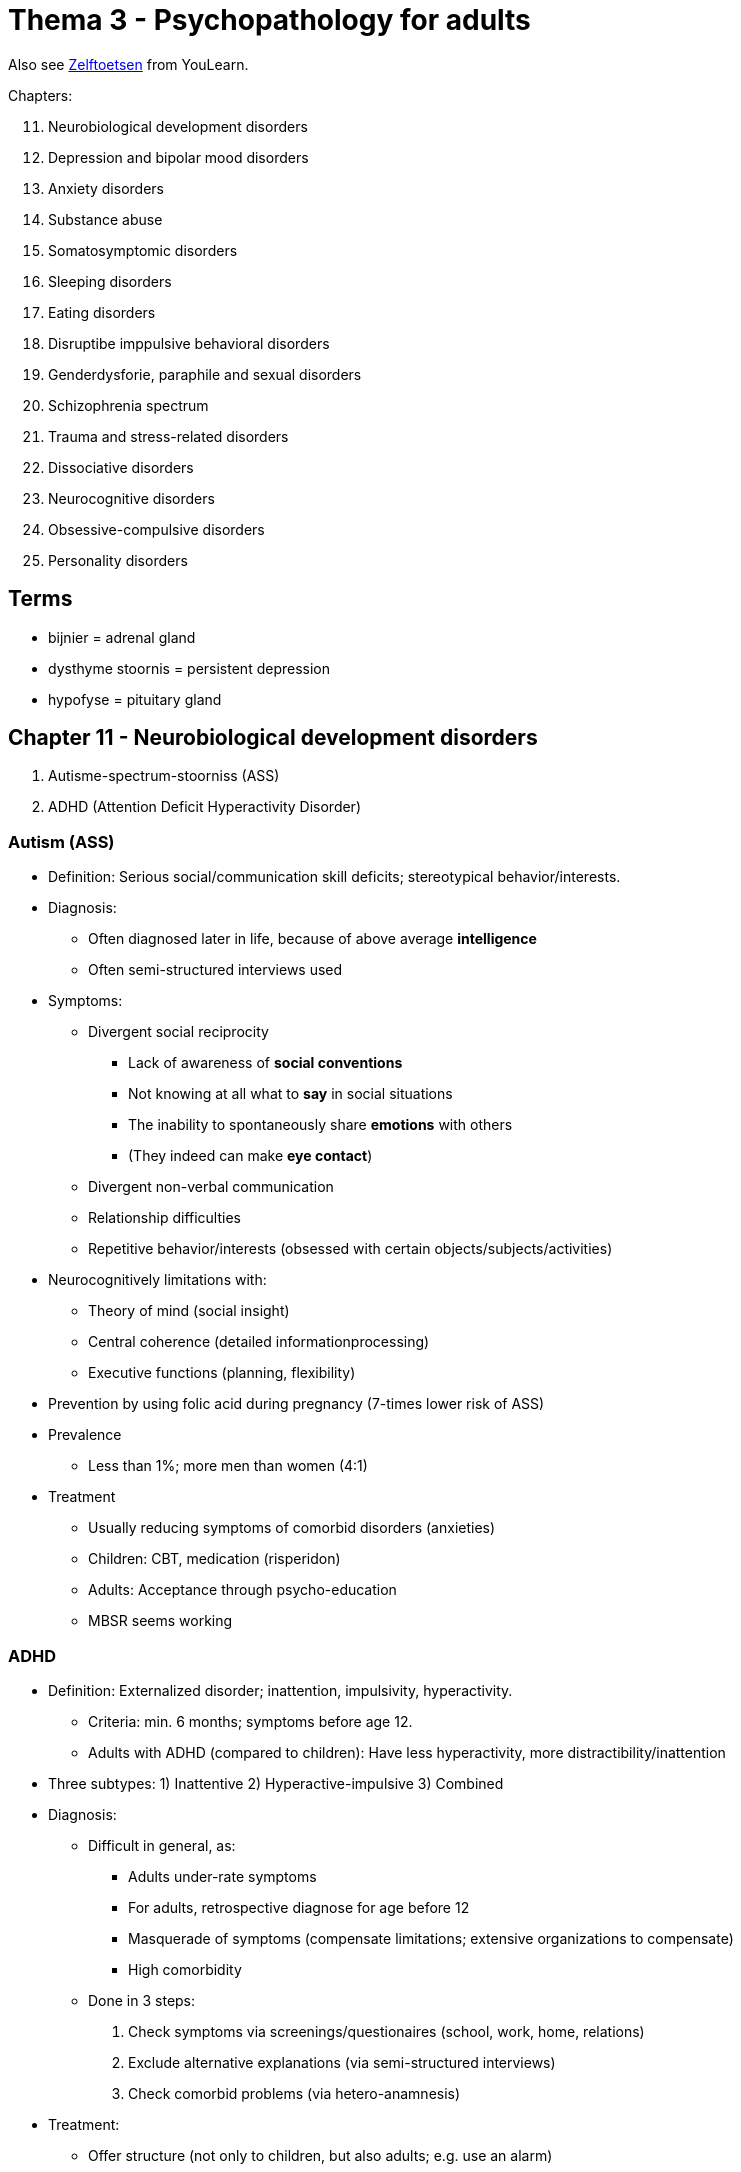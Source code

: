 = Thema 3 - Psychopathology for adults

Also see link:zelftoetsen.html[Zelftoetsen] from YouLearn.

Chapters:

[start=11]
. Neurobiological development disorders
. Depression and bipolar mood disorders
. Anxiety disorders
. Substance abuse
. Somatosymptomic disorders
. Sleeping disorders
. Eating disorders
. Disruptibe imppulsive behavioral disorders
. Genderdysforie, paraphile and sexual disorders
. Schizophrenia spectrum
. Trauma and stress-related disorders
. Dissociative disorders
. Neurocognitive disorders
. Obsessive-compulsive disorders
. Personality disorders

== Terms

* bijnier = adrenal gland
* dysthyme stoornis = persistent depression
* hypofyse = pituitary gland

== Chapter 11 -  Neurobiological development disorders

. [disorderName]#Autisme-spectrum-stoorniss (ASS)#
. [disorderName]#ADHD (Attention Deficit Hyperactivity Disorder)#

=== Autism (ASS)

* Definition: Serious social/communication skill deficits; stereotypical behavior/interests.
* Diagnosis:
** Often diagnosed later in life, because of above average *intelligence*
** Often semi-structured interviews used
* Symptoms:
** Divergent social reciprocity
*** Lack of awareness of *social conventions*
*** Not knowing at all what to *say* in social situations
*** The inability to spontaneously share *emotions* with others
*** (They indeed can make *eye contact*)
** Divergent non-verbal communication
** Relationship difficulties
** Repetitive behavior/interests (obsessed with certain objects/subjects/activities)
* Neurocognitively limitations with:
** Theory of mind (social insight)
** Central coherence (detailed informationprocessing)
** Executive functions (planning, flexibility)
* Prevention by using folic acid during pregnancy (7-times lower risk of ASS)
* Prevalence
** Less than 1%; more men than women (4:1)
* Treatment
** Usually reducing symptoms of comorbid disorders (anxieties)
** Children: CBT, medication (risperidon)
** Adults: Acceptance through psycho-education
** MBSR seems working

=== ADHD

* Definition: Externalized disorder; inattention, impulsivity, hyperactivity.
** Criteria: min. 6 months; symptoms before age 12.
** Adults with ADHD (compared to children): Have less hyperactivity, more distractibility/inattention
* Three subtypes: 1) Inattentive 2) Hyperactive-impulsive 3) Combined
* Diagnosis:
** Difficult in general, as:
*** Adults under-rate symptoms
*** For adults, retrospective diagnose for age before 12
*** Masquerade of symptoms (compensate limitations; extensive organizations to compensate)
*** High comorbidity
** Done in 3 steps:
[arabic]
... Check symptoms via screenings/questionaires (school, work, home, relations)
... Exclude alternative explanations (via semi-structured interviews)
... Check comorbid problems (via hetero-anamnesis)
* Treatment:
** Offer structure (not only to children, but also adults; e.g. use an alarm)
** Medication (stimulantia work for all; contain methylphenidaat, e.g. *Ritalin*)
* Prevalence: 5%; more men than women (2:1)
* History: In past, only diagnosed for children (50% keep diagnose when growing adult)


== Chapter 12 -  Depression and bipolar mood disorders

Disorders:

. [disorderName]#Depressieve stemmingsst.#
.. [disorderName]#Disruptieve-stemmingsdisregulatiest.#
** Persistent irritable mood, violent tantrums ("hevige driftbuien"); Children until 18 years
** Introduced new category as otherwise over-treatment for bipolar disorder
.. [disorderName]#Depressieve st.#
*** Symptoms: depressed mood, *anhedonia* (loss of interest/joy); no (hypo)manic symptoms
**** Also: Significant weight change; insomnia/hypersomnia; psychomotoric agitation/delay; tired; feeling unworthy/guilty; problems concentrating; thinking about death
*** Keep in mind difference between depression and regular mourning (feeling empty and longing for lost person)
*** Learn-theoretically cause: people have not learned to get reward from external world.
*** Biological approach: Genetical factors lead to disruption in the hypothalamic-pituitary-adrenal
*** link:../../people/beck-aaron.html[Beck]'s cognitive triad is about negative thoughts about self/world/future
*** link:https://warbletoncouncil.org/teoria-conductual-depresion-lewinsohn-2538[Lewinsohn's Behavioral Theory of Depression]: No reinforcement of actions, no gratification, leading to guilt and low self-esteem.
*** link:https://warbletoncouncil.org/terapia-autocontrol-rehm-813[Rehm's Self-Control Therapy]: from CBT, about self-management (monitoring, assessement, reinforcement)
.. [disorderName]#Persisterende depressieve st. (PSD)#
*** link:https://en.wikipedia.org/wiki/Dysthymia[Dysthyme] (persistent depressive disorder, PDD)
*** Chronic disorder 2+ years; most of days depressed mood; not symptom-free for more than 2 months in a row (for last 2 years)
*** Symptoms: low/high appetite; insomnia/hypersomnia; low energy/tired; low self-esteem; bad concentration; difficulty decisions; hopelessness
*** Case description: for years feels down; tired most of the day; work little pleasure; problems concentrating; now and then better; less energetic then past; lucky periods last never longer than a month
.. [disorderName]#Premenstruele stemmingsst.#
*** Symptoms: Lability, angry, hot temper; personal conflicts; depressed mood, hopelessness, anxiety, tension
**** Also: less interest, difficulties concentrate, lethargy, tired, changed appetite, insomnia/hypersomnia, overwhelmed by emotions, bodily complaints
.. [disorderName]#Depr.stemm.st. door middle/medicatie/somatische aandoening#
*** Medicine, alcohol or other drugs; intoxication (overuse) and abstinence possible cause
*** E.g.: Drugs for cardiovascular diseases; stimulants/appetite suppressants; painkillers/anti-inflammatories; anti-cancer medication; parkinson's; rheumatism; vitamin (B12) deficiencies
. [disorderName]#Bipolaire st.#
** Used to be called "manic depression"
.. [disorderName]#Bipolaire I st.#
*** Symptoms like manic episode; can also be without depressive episodes (though usually predominate).
*** Manic episode: euphoria, hyperactivity, fantastic ideas, lots words, overly excited/irritable
*** Seasonality (manic in summer, depressed in spring/autumn); strong genetic contribution
.. [disorderName]#Bipolaire II st.#
*** Was at least one depressive and one hypomane episode (mild form, not a full mania).
*** Less serious (duration, intensity) than manic epsiode; no limitations of social/work functioning
*** Changes are visible to others (use hetero-anamnese)
*** Diagnose: requires at least heightened energy (3) or irritable mood (4 symptoms)
**** Symptoms: inflated ego; minder sleep need; change of talkativeness; avoiding thinking; excessive activities; psychomotoric agitation
.. [disorderName]#Cyclothyme st.#
*** Mild form; Problems in social life
*** 2+ years suffering from hypomane and depressed symptoms (symptomfree for not longer than 2 months)
.. [disorderName]#Bip.st. door middle/medicatie#
.. [disorderName]#Bip.st. door somatische aandoening#

Info:

* Starting point is to differentiate between: depressive / hypomanic / manic epsidoes.
** *Depressive episode*: Uninterrupted 2+ weeks; depressed mood OR no interest/joy
** *Manic episode*: 1+ week; highly irritable, increased energy; daily functioning limited
** *Hypomanic episode*: Same as manic, but: 4+ days; without daily functioning limitations
* Mood episodes need to be evaluated in their seriousness:
** melancholic - experience pleasure
** atypical - reactivity
** psychotic - hallucinations/delusions
** seasonal - winter depression
** peripartum - being pregnant
** mixed episodes - manic/depressive episodes; symptoms of different mood pole present
* Course:
** Remission: complete recover
** Partial remission: some symptoms stay
** Response: 50+% symptoms less
** Relapse: 2+ months recovered but back again
* Assessement:
** Screeningsmethods (questionnaires, checklist)
** Syndromale classification (interviews; for trained clinici)
** Seriousness; intensity/frequency (interviews, rating scales)
* Epidemiology:
** Pointprevelance: 5% (slightly more women than men)
** Half people recover within 3 months
** Comorbid with: anxieties, substance abuse, overweight, ...
* Theoretical views:
** Learn theoretical: link:../../people/skinner-burrhus_frederic.html[Skinner] says, depression is a reduction of the behaviorfrequence due to reduction in reinforcement
** Reinforcement theory / *self-control model*:
*** Not only too little external reward
*** Also rewarding oneself too little & punish oneself too much
*** "Strict for oneself, mild for others"
** Cognitive view:
*** link:../../people/beck-aaron.html[Beck] says: *cognitive triad* (negative view on oneself & future & world)
*** link:../../people/seligman-martin.html[Seligman] says: learned helplessness
** Causal attributes (how do people explain certain things, the why/cause)
*** Intern VS extern:
**** cause is within oneself or outside in the world; "i didn't learn enough" VS "the exam was too difficult"
*** Stable VS instable:
**** things which are changeable or not; "it's just because the way i am" VS "next time i will try harder"
*** Global VS specific
**** generalizing to everything or staying with the particular; "i am just too stupid to get anything" VS "i might not fit for this subject"
*** intern + stable + global = depression; "i am and always will be just too stupid to do anything at all"
** Biological approach:
*** link:../../people/hippocrates-of-kos.html[Hippocrates] already saw biology as base for mood disorders
*** Genetical predisposition (especially bipolar)
*** Dysregulation of link:https://en.wikipedia.org/wiki/Hypothalamic%E2%80%93pituitary%E2%80%93adrenal_axis[hypothalamic-pituitary-adrenal axis] (cortisol=stress => lasting changes to HPA axis)
*** Immunesystem activation (pro-inflammatory cytokines, such as serotonin/noradrenaline)
** Neurobiological approach:
*** Still little results...
*** Currently research, divergent brain parts for diverget emotional regulation
*** Heightened emotionality, due to low prefrontal cortex and high limbic system activity
* Life-events:
** *Diathese-stress model*
** HPA-axis disturbance, leads to depressed schema
** Difference first VS later episodes
** Kindling/scar: every episode makes easier vulnerable for subsequent episodes
* Treatment:
** Staging and profiling model (for bipolar)
*** Staging: stadium of patient; light depression, short intervention; serious depression, psychotherapy & medication
*** Profiling: personalized medicine, based on characteristics of patient choose most fitting therapy
** Internet therapy
** Behavioral therapy: reward by recognition/compliments; strengthen intrinsic motivation
** CBT: negative cognitions
** ITP (InTerPersonal psychotherapy): eclectic; depression in social/interpersonal context
*** Problems divided in: grief, role changes, interpersonal conflicts, interpersonal deficits
* Third wave therapies (CBT based)
** ACT: Acceptance and Commitment Therapy (steven hayes); increase cognitive flexibility/acceptance
** MBCT: Mindfullness-Based Cognitive Therapy; prevention of relapse; congitive vulnerability hypothesis; meditation
** CBASP: Cognitive Behavioral Analysis System of Psychotherapy; chronical depression; reconnect to environment; receptive to feedback

=== Bipolar

* hypomane episdoe: min. 4 days, maniac symptoms, not really limited in daily functioning
* symptoms maniac episode: need less sleep,  easily distracted, "excentric" ideas (=grootheidsideeën)

== Chapter 13 - Anxiety disorders

Disorders:

. [disorderName]#separatie-angst-st.#
. [disorderName]#selectief mutisme#
. [disorderName]#speciefieke fobie#
** subtypes: natural phenomena (e.g. fear of height; elevators, mountains)
** Suffering is often less than of other psychological disorders
. [disorderName]#sociale-angst-st.#
. [disorderName]#paniekst.#
** Symtpoms: Nausea, derealisation (feeling of not real), fear to lose selfcontrol
. [disorderName]#agorafobie#
. [disorderName]#GAD (Generalized Anxiety Disorder#

Info:

* Social phobia is the most common anxiety disorder
// TODO add some info about that; which treatment indicated; how interventions work for either of them
* individuele casus-conceptualisatie: sequential/referential association
* *Stagering* creating distinct phases, *profilering* creating specific criteria, of patients with different prognosis/treatments

."Fear network", containing of: insula, amygdala, anterior cingulate cortex
image::fear_network.png[Fear Network,300,100]

== Chapter 14 -  Substance abuse

Categories:

. [disorderName]#gebruik van middel#
** Heroin:
*** Effect on CNS: inhibiting, consciousness-lowering effect
*** Compensatoire model (classical conditioning): Heroin overdose often happens in situations the junkie has not been before (body doesn't prepare)
** Wekamine (old term, not used these days anymore; "Weckmittel"):
*** Effect on CNS: stimulating
*** E.g. amphetamine, coffeein (body own wekamine: adrenaline)
*** Symptoms intoxication by amphetamines: Much energy, cheerfulness, ability to think clearly, good physical/mental performance
** Tolerance:
*** Postiive tolerance: repeated use, higher dose needed to reach same effect
*** Negative tolerance: repeated use, lower dose needed to reach same effect
*** Stress reduction hypothesis (cognitive school): Good predictor for drinking is "expectation of the effects of drinking"
** Treatment:
*** When severe withdrawal symptoms, intramural (=institutional) admission prior to detoxification.
*** CBT and motivational interviewing.
*** Online counseling programs for reducing alcohol consumption.
. [disorderName]#gokst. (gambling)#


== Chapter 15 -  Somatosymptomic disorders

Disorders:

. [disorderName]#somatisch-symptoomst.#
** Relevant factors (according model from Looper and Kirmayer): avoidance, seeking reassurance, catastrophing
** Treatment: CBT (better than nothing/pseudo treatment)
. [disorderName]#ziekte-angstst. ("hypochondria")#
** Is: excessive worries about having a serious (not-diagnosed) illness.
** Case: Often pain at her nose; going to GP often; comes up with self-diagnosis; although GP confirms there is nothing, worries continue; excessive self-treatment.
. [disorderName]#conversiest. ("functional neurologic symptom disorder")#
** There are neurological symptoms (numbness, blindness, paralysis), which are not consistent with a well-established organic cause, which cause significant distress, and can be traced back to a psychological trigger.
** Stress (conflicts) seem to be associated with the onset/worsening of symptoms.
** Case: A woman lost a child during a traffic accident; since then more conflicts with her husband; goes to GP because of back pain, referral physiotherapy, pain is gone; later she complains about a numb leg, nothing (physiologically) can be found which could be the cause; now also the left arm starts to be numb.
. [disorderName]#psychic factors somatic influences#
. [disorderName]#nagebootste st.#
** =imitated disorder; also: "pathomimie", "Münchhausensyndrom"


== Chapter 16 -  Sleeping disorders

. [disorderName]#insomniast.#
** Has the highest comorbidity of all sleeping disorders.
** Happens more frequent to 65+ old people, due to medical/psychosocial risk-factors.
. [disorderName]#hyper-somnolentie-st. (hypersomnia)#
** Key symptom: Excessive sleepiness
. [disorderName]#narcolepsie#
. [disorderName]#obstructieve-slaapapneu-/hypo-pneu-syndroom#
. [disorderName]#centrale-slaap-apneu-syndroom#
. [disorderName]#circadian-ritme-slaap-waakst.#
. [disorderName]#non-REM-slaap-arousalst.#
** Can lead to *sleepwalking*
. [disorderName]#nachtmerriest.#
. [disorderName]#REM-slaap-gedragst.#
. [disorderName]#rusteloze-benensyndroom#
. [disorderName]#slaapst. door substance/medication#

Info:

* Two neurological processes regulate sleep-wake rhythm: homeostatic and circadian process.
** During the day, homeostatic increases, while circadian decreases; see link:#img-sleep-processes[sleep processes graph]
* Sleep stadiums; see link:#img-sleep-brain-waves[sleep EEG/brainwaves diagram]
** Awake: Beta waves.
** Stage 1: Theta waves.
** Stage 2: Sleep spindles, K comples.
** Stage 3: Delta waves.
** Stage 4: Delta waves. Slow, large EEG waves.
** REM: Fast random waves. Where dreams happen.

[#img-sleep-processes]
.Homeostatic and circadian process
image::sleep-wake-processes.jpg[Sleep processes,400,100]

[#img-sleep-brain-waves]
.Brain waves during sleep
image::sleep-brain-waves.jpg[Sleep brain waves,400,100]

[#img-sleep-cycles]
.Sleep cycles
image::sleep-cycles.jpg[Sleep cycles,300,100]


== Chapter 17 -  Eating disorders

. [disorderName]#anorexia nervosa#
** Eat very little to lose weight
** An institutional treatment, to gain weight (based on operant conditioning)
. [disorderName]#boulimia nervose#
** Eat excessive amounts, and then purge (vomit/take diuretics) or not-purge (fasting, extreme exercise)
** Diagnostic criteria: self-esteem depends on body; inadequat compensation behavior; sense of loss of control during binge eating
. [disorderName]#anorexia / boulimia nervosa#
** Both distorted body image.
** Different food-related behaviors (yet, both binge eat)
** Both appear in all social classes roughly the same (women are disproportionally affected)
. [disorderName]#eetbuist.#
** = binge eating disorder
** People who are in treatment for weight loss are more likely to have it.

Info:

* link:https://en.wikipedia.org/wiki/Set_point_theory_(body_weight)[Setpoint theory]
** "A biological control method in humans, that actively regulates weight towards a *predetermined set weight* for each individual."
* According to the "serotonin model", eating lots of carbs, increases serotonine production, improves mood.


== Chapter 18 -  Disruptive imppulsive behavioral disorders

. [disorderName]#oppositionele-opstandige st.#
. [disorderName]#periodiek explosieve st.#
** Related to deviations in the limbic system.
** Symptoms: Excessive verbal/physical aggressive outbursts
. [disorderName]#norm-overschrijdend-gedragsst.#
** Same as with oppositionele-opstandige stoornis: Justifying own behavior as reasonable/appropriate responses to others.
** Feeling no suffering/shame (the only one of all the disruptive disorders)
. [disorderName]#pyromanie#
** Motive: The fire itself (not for money or other materialistic reasons)
. [disorderName]#kleptomanie#
** Motive: the act of stealing itself (not money, unjustice, getting the product)

== Chapter 19 -  Genderdysforie, paraphile and sexual disorders

. [disorderName]#genderdysforie#
** Diagnostic criteria (young girls): not wanting to menstruate, exclusively wanting to wear men's clothes, claim to have a penis
. [disorderName]#parafiele st.#
** if symptoms present only a few months, than not a fetish like exhibitionism (although fantasy qualifies as such).
** According to some guy called "Money", result of sexual experiences in youth damaging the "love-map".
. [disorderName]#voyeurism#
. [disorderName]#exhibitionism#
. [disorderName]#frotteurismest.#
. [disorderName]#sexual maschochism#
. [disorderName]#sexual sadism#
. [disorderName]#pedofiele st.#
. [disorderName]#fetisjismest.#
. [disorderName]#transvestiest.#
** Opposing to transsexual persons, they don't have the feeling of being in the anatomically wrong sex/body
. [disorderName]#seksuele opwindingsst. vrouw#
** Case: During sex of a couple, she doesn't get wet. Neither somatic nor psychiatric. Adequate stimulation? She has often pain after coitus.
. [disorderName]#hypoactive-seksueel-verlangenst. man#
. [disorderName]#erectiest.#
. [disorderName]#orgasmest. vrouw#
** Diagnostic criteria: Sexual arousal is normal.
. [disorderName]#vertraagde ejaculatie#
** Diagnostic criteria: Not being able to orgasm inside the vagina.
. [disorderName]#voortijdige ejaculatie#
. [disorderName]#genitopelvienepijn/penetratiest. (dyspareunie)#

== Chapter 20 -  Schizophrenia spectrum

// TODO positive/negative symptoms
. [disorderName]#waanst.#
** Predictor of suffering with audio-verbal hallucinations: Interpretation of what the voices say (not intensity/content/frequency)
. [disorderName]#kortdurende psychotische st.#
** Ultra-high risk group
*** A third develop within 3 years a psychotic disorder
*** Risk factor: Low social-economical status
// TODO Neuropsychic model of psychosis; stimulation; dopamin, top-down; covariance-tendency
// TODO stadieringsmodel; ultrahoog risico; characteristics
** Diagnostic/treatment: antipsychotica for delusions/hallucinations; CBT (usually to lower suffering)
. [disorderName]#schizofrenieforme st.#
. [disorderName]#schizofrenie#
** Medical treatment (for schizofrenispectrum- and other psychotic disorders), to remove positive symptoms.
. [disorderName]#schizoaffectieve st.#


== Chapter 21 -  Trauma and stress-related disorders

. [disorderName]#post-traumatische-stress-st. (PTSS)#
** Traumatic events such as (internal or external stimuli):
*** Witnessing a crime (others being threatened by an armed robber)
*** Evacuate in a hurry because of a natural disaster (hurricane)
*** Being sexually abused for years from a family member
** Symptoms: increased arousal/irritability; concentration/sleeping problems, tantrums
** According cognitive model (Ehlers & Clark) is chronic PTSD paired with a permanent feeling of threat. Three factors:
[arabic]
... disruption of autobiographical memory
... negative assessments of a traumatic event and/or its consequences
... dysfunctional cognitive/behavioral responses
** Debriefing immediately after shock event does not improve healing process, it might even make it worse!
. [disorderName]#acute-stress-st.#
** Lasts 3 days until 1 month (PTSD longer than 1 month)
. [disorderName]#aanpassingsst.#

== Chapter 22 -  Dissociative disorders

. [disorderName]#depersonalisatie-derealisatiest.#
// TODO youth abused? wanen?
. [disorderName]#dissociatieve amnesie#
** The forgotten information is related to the traumatic event.
. [disorderName]#dissociatieve-identiteits-st. (DIS)#
** Fugue = a state or period of loss of awareness of one's identity, often coupled with flight from one's usual environment, associated with certain forms of hysteria and epilepsy.
** Dissociative fugue: adopting a (partially) new identity; extensive amnesia; altered state of consciousness
** Learned helplessness, makes patients with DIS experience again traumatic events
** Some claim DIS is an "iatrogen phenomena", meaning that health care specialists provoke it by suggestive questions
*** Common treatment: psychotherapy & hypnosis.

.YouTube Video: "Seligmans' Learned Helplessness", 6mins
[link=https://www.youtube.com/watch?v=jEO3sJdoNV8]
image::https://img.youtube.com/vi/jEO3sJdoNV8/0.jpg[Learned Helplessness,300]

Info:

// TODO theorie Janet; theory Hilgard
* Dissociate is, according Hilgard: part of everyday experiences

== Chapter 23 -  Neurocognitive disorders

NCS = neuro-cognitive stoornis

. [disorderName]#Uitgebreide NCS#
.. [disorderName]#Alzheimer#
*** Biological aspects: Brain abnormalities (hippocampus, temporal cortex), deficiency of acetylcholine (=neurotransmitter)
.. [disorderName]#Vasculaire#
.. [disorderName]#Frontotemporale#
*** Caused by neurodegenerative damage to frontal/temporal cerebral cortex.
*** Usually happens before age 65.
*** Symptoms easily mistaken as problems in work/relationship/life stage.
.. [disorderName]#Lewylichaampjes#
*** These link:https://en.wikipedia.org/wiki/Lewy_body[Lewy bodies] are abnormal clumps of proteins in neurons.
*** Symptoms
**** variations in consciousness/attention
**** recurrent visual hallucinations
**** parkinsonistic features
.. [disorderName]#prion disease#
*** NCS due to prionziekte... e.g. Creutzfeldt-Jakob
. [disorderName]#Dementie, mild cognitive impairment (MCI)#
. [disorderName]#Parkinson#
** Caused by cell loss in the substantia nigra
** Lewylichaampjes are being found in the body
. [disorderName]#Traumatisch hersenletsel (THL)#
. [disorderName]#NCS through substance/medication#
** Case: Alcoholic; wife left, lost job; 1 year memory problems, after 5mins forgets what being told

Info:

* Neuropsychological tests cover these cognitive domains:
** attention, motor skills, language comprehension/expression.

== Chapter 24 -  Obsessive-compulsive disorders

. [disorderName]#obsessieve-compulsieve st.#
** Almost every obsession ("forced thought") is followed by a compulsion ("forced behavior").
** Characteristics: The obsessions are time-consuming and cause limitations.
** Treatment: Exposure invivo with response-prevention (positive long-term effects)
** Examples of obsessions are:
*** "Ik ben bang dat ik onze baby zal wurgen als hij voor de zoveelste keer begint te huilen."
*** "Het is onhygiënisch om een ander een hand of een zoen te geven."
*** "Zou ik de schoonmaakmiddelen wel in de kast hebben gestopt, zodat de kinderen er niet bij kunnen?"
. [disorderName]#verzamelst. (hoarding disorder)#
** Taiolored treatment (according Steketee and Frost):
*** Motivation for change
*** Categorization/organization of items
*** Purchasing policy
*** Imaginary/in vivo disposal of items
. [disorderName]#morodysfore st. (body dysmorphic disorder, BDD)#
** Characteristic: Overly busy with imperfections (not visible/insignificant to others)
. [disorderName]#Trichotillomanie#
** Pulling out hair.
. [disorderName]#Excoriatiest.#
** Scratching wounds ("wondjes krabben")

== Chapter 25 -  Personality disorders

. [disorderName]#cluster A#
.. [disorderName]#paranoide#
.. [disorderName]#schizoide#
.. [disorderName]#schizotypische#
. [disorderName]#cluster B#
.. [disorderName]#antisociale#
.. [disorderName]#borderline#
.. [disorderName]#histronische#
.. [disorderName]#narcistische#
. [disorderName]#cluster C#
.. [disorderName]#vermijdende#
.. [disorderName]#afhankelijke#
.. [disorderName]#dwangmatige#
